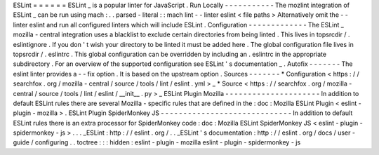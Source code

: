 ESLint
=
=
=
=
=
=
ESLint
_
is
a
popular
linter
for
JavaScript
.
Run
Locally
-
-
-
-
-
-
-
-
-
-
-
The
mozlint
integration
of
ESLint
_
can
be
run
using
mach
:
.
.
parsed
-
literal
:
:
mach
lint
-
-
linter
eslint
<
file
paths
>
Alternatively
omit
the
-
-
linter
eslint
and
run
all
configured
linters
which
will
include
ESLint
.
Configuration
-
-
-
-
-
-
-
-
-
-
-
-
-
The
ESLint
_
mozilla
-
central
integration
uses
a
blacklist
to
exclude
certain
directories
from
being
linted
.
This
lives
in
topsrcdir
/
.
eslintignore
.
If
you
don
'
t
wish
your
directory
to
be
linted
it
must
be
added
here
.
The
global
configuration
file
lives
in
topsrcdir
/
.
eslintrc
.
This
global
configuration
can
be
overridden
by
including
an
.
eslintrc
in
the
appropriate
subdirectory
.
For
an
overview
of
the
supported
configuration
see
ESLint
'
s
documentation
_
.
Autofix
-
-
-
-
-
-
-
The
eslint
linter
provides
a
-
-
fix
option
.
It
is
based
on
the
upstream
option
.
Sources
-
-
-
-
-
-
-
*
Configuration
<
https
:
/
/
searchfox
.
org
/
mozilla
-
central
/
source
/
tools
/
lint
/
eslint
.
yml
>
_
*
Source
<
https
:
/
/
searchfox
.
org
/
mozilla
-
central
/
source
/
tools
/
lint
/
eslint
/
__init__
.
py
>
_
ESLint
Plugin
Mozilla
-
-
-
-
-
-
-
-
-
-
-
-
-
-
-
-
-
-
-
-
-
In
addition
to
default
ESLint
rules
there
are
several
Mozilla
-
specific
rules
that
are
defined
in
the
:
doc
:
Mozilla
ESLint
Plugin
<
eslint
-
plugin
-
mozilla
>
.
ESLint
Plugin
SpiderMonkey
JS
-
-
-
-
-
-
-
-
-
-
-
-
-
-
-
-
-
-
-
-
-
-
-
-
-
-
-
-
-
In
addition
to
default
ESLint
rules
there
is
an
extra
processor
for
SpiderMonkey
code
:
doc
:
Mozilla
ESLint
SpiderMonkey
JS
<
eslint
-
plugin
-
spidermonkey
-
js
>
.
.
.
_ESLint
:
http
:
/
/
eslint
.
org
/
.
.
_ESLint
'
s
documentation
:
http
:
/
/
eslint
.
org
/
docs
/
user
-
guide
/
configuring
.
.
toctree
:
:
:
hidden
:
eslint
-
plugin
-
mozilla
eslint
-
plugin
-
spidermonkey
-
js
